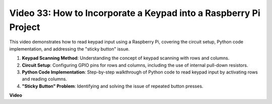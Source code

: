 
Video 33: How to Incorporate a Keypad into a Raspberry Pi Project
=======================================================================================

This video demonstrates how to read keypad input using a Raspberry Pi, covering the circuit setup, Python code implementation, and addressing the "sticky button" issue.

1. **Keypad Scanning Method**: Understanding the concept of keypad scanning with rows and columns.
2. **Circuit Setup**: Configuring GPIO pins for rows and columns, including the use of internal pull-down resistors.
3. **Python Code Implementation**: Step-by-step walkthrough of Python code to read keypad input by activating rows and reading columns.
4. **"Sticky Button" Problem**: Identifying and solving the issue of repeated button presses.


**Video**

.. raw:: html

    <iframe width="700" height="500" src="https://www.youtube.com/embed/0sD9J8iu8RQ?si=Tbc7xeVy3ASJdV3Y" title="YouTube video player" frameborder="0" allow="accelerometer; autoplay; clipboard-write; encrypted-media; gyroscope; picture-in-picture; web-share" allowfullscreen></iframe>

